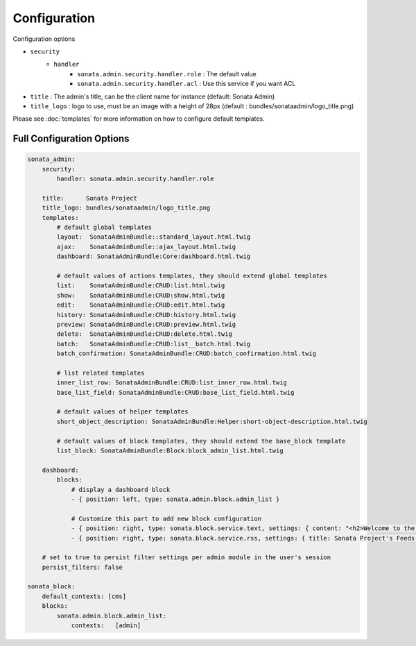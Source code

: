 Configuration
=============

Configuration options

* ``security``
    * ``handler``
        * ``sonata.admin.security.handler.role`` : The default value
        * ``sonata.admin.security.handler.acl`` : Use this service if you want ACL

* ``title`` : The admin's title, can be the client name for instance (default: Sonata Admin)
* ``title_logo`` : logo to use, must be an image with a height of 28px (default : bundles/sonataadmin/logo_title.png)

Please see :doc:`templates` for more information on how to configure default templates.


Full Configuration Options
--------------------------

.. code-block:: yaml

    sonata_admin:
        security:
            handler: sonata.admin.security.handler.role

        title:      Sonata Project
        title_logo: bundles/sonataadmin/logo_title.png
        templates:
            # default global templates
            layout:  SonataAdminBundle::standard_layout.html.twig
            ajax:    SonataAdminBundle::ajax_layout.html.twig
            dashboard: SonataAdminBundle:Core:dashboard.html.twig

            # default values of actions templates, they should extend global templates
            list:    SonataAdminBundle:CRUD:list.html.twig
            show:    SonataAdminBundle:CRUD:show.html.twig
            edit:    SonataAdminBundle:CRUD:edit.html.twig
            history: SonataAdminBundle:CRUD:history.html.twig
            preview: SonataAdminBundle:CRUD:preview.html.twig
            delete:  SonataAdminBundle:CRUD:delete.html.twig
            batch:   SonataAdminBundle:CRUD:list__batch.html.twig
            batch_confirmation: SonataAdminBundle:CRUD:batch_confirmation.html.twig
            
            # list related templates
            inner_list_row: SonataAdminBundle:CRUD:list_inner_row.html.twig
            base_list_field: SonataAdminBundle:CRUD:base_list_field.html.twig
            
            # default values of helper templates
            short_object_description: SonataAdminBundle:Helper:short-object-description.html.twig
            
            # default values of block templates, they should extend the base_block template
            list_block: SonataAdminBundle:Block:block_admin_list.html.twig

        dashboard:
            blocks:
                # display a dashboard block
                - { position: left, type: sonata.admin.block.admin_list }

                # Customize this part to add new block configuration
                - { position: right, type: sonata.block.service.text, settings: { content: "<h2>Welcome to the Sonata Admin</h2> <p>This is a <code>sonata.block.service.text</code> from the Block Bundle, you can create and add new block in these area by configuring the <code>sonata_admin</code> section.</p> <br /> For instance, here a RSS feed parser (<code>sonata.block.service.rss</code>):"} }
                - { position: right, type: sonata.block.service.rss, settings: { title: Sonata Project's Feeds, url: http://sonata-project.org/blog/archive.rss }}

        # set to true to persist filter settings per admin module in the user's session
        persist_filters: false

    sonata_block:
        default_contexts: [cms]
        blocks:
            sonata.admin.block.admin_list:
                contexts:   [admin]
